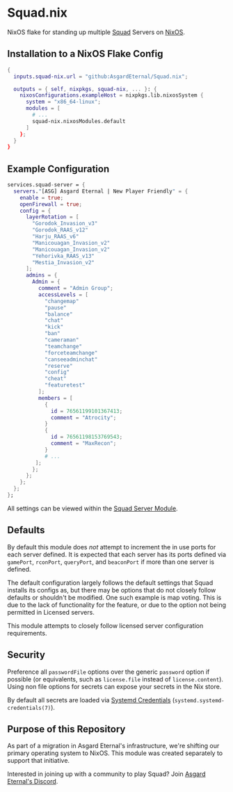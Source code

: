 * Squad.nix

  NixOS flake for standing up multiple [[https://joinsquad.com/][Squad]] Servers on
  [[https://nixos.org/][NixOS]].

** Installation to a NixOS Flake Config

   #+BEGIN_SRC nix
   {
     inputs.squad-nix.url = "github:AsgardEternal/Squad.nix";

     outputs = { self, nixpkgs, squad-nix, ... }: {
       nixosConfigurations.exampleHost = nixpkgs.lib.nixosSystem {
         system = "x86_64-linux";
         modules = [
           # ...
           squad-nix.nixosModules.default
         ]
       };
     }
   }
   #+END_SRC

** Example Configuration

   #+BEGIN_SRC nix
   services.squad-server = {
     servers."[ASG] Asgard Eternal | New Player Friendly" = {
       enable = true;
       openFirewall = true;
       config = {
         layerRotation = [
           "Gorodok_Invasion_v3"
           "Gorodok_RAAS_v12"
           "Harju_RAAS_v6"
           "Manicouagan_Invasion_v2"
           "Manicouagan_Invasion_v2"
           "Yehorivka_RAAS_v13"
           "Mestia_Invasion_v2"
         ];
         admins = {
           Admin = {
             comment = "Admin Group";
             accessLevels = [
               "changemap"
               "pause"
               "balance"
               "chat"
               "kick"
               "ban"
               "cameraman"
               "teamchange"
               "forceteamchange"
               "canseeadminchat"
               "reserve"
               "config"
               "cheat"
               "featuretest"
             ];
             members = [
               {
                 id = 76561199101367413;
                 comment = "Atrocity";
               }
               {
                 id = 76561198153769543;
                 comment = "MaxRecon";
               }
               # ...
            ];
           };
         };
       };
     };
   };
   #+END_SRC

   All settings can be viewed within the [[./nixos-modules/squad-servers.nix][Squad Server Module]].

** Defaults

   By default this module does /not/ attempt to increment the in use ports for each server defined.
   It is expected that each server has its ports defined via ~gamePort~, ~rconPort~, ~queryPort~, and
   ~beaconPort~ if more than one server is defined.

   The default configuration largely follows the default settings that Squad installs its configs
   as, but there may be options that do not closely follow defaults or shouldn't be modified. One
   such example is map voting. This is due to the lack of functionality for the feature, or due to
   the option not being permitted in Licensed servers.

   This module attempts to closely follow licensed server configuration requirements.

** Security

   Preference all ~passwordFile~ options over the generic ~password~ option if possible (or
   equivalents, such as ~license.file~ instead of ~license.content~). Using non file options for
   secrets can expose your secrets in the Nix store.

   By default all secrets are loaded via [[https://systemd.io/CREDENTIALS/][Systemd Credentials]]
   (~systemd.systemd-credentials(7)~).

** Purpose of this Repository

   As part of a migration in Asgard Eternal's infrastructure, we're shifting our primary operating
   system to NixOS. This module was created separately to support that initiative.

   Interested in joining up with a community to play Squad? Join [[https://discord.gg/asg][Asgard Eternal's Discord]].
